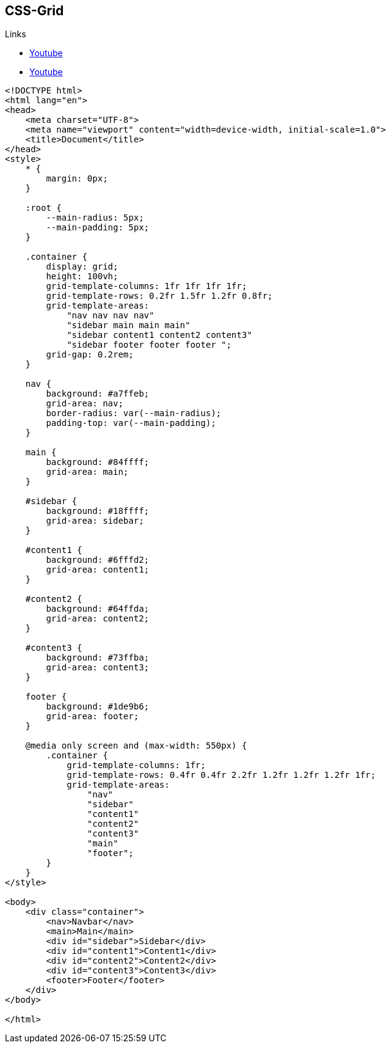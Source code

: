 == CSS-Grid

.Links
* https://www.youtube.com/watch?v=68O6eOGAGqA[Youtube]
* https://www.youtube.com/watch?v=705XCEruZFs[Youtube]

[source, html]
----
<!DOCTYPE html>
<html lang="en">
<head>
    <meta charset="UTF-8">
    <meta name="viewport" content="width=device-width, initial-scale=1.0">
    <title>Document</title>
</head>
<style>
    * {
        margin: 0px;
    }

    :root {
        --main-radius: 5px;
        --main-padding: 5px;
    }

    .container {
        display: grid;
        height: 100vh;
        grid-template-columns: 1fr 1fr 1fr 1fr;
        grid-template-rows: 0.2fr 1.5fr 1.2fr 0.8fr;
        grid-template-areas:
            "nav nav nav nav"
            "sidebar main main main"
            "sidebar content1 content2 content3"
            "sidebar footer footer footer ";
        grid-gap: 0.2rem;
    }

    nav {
        background: #a7ffeb;
        grid-area: nav;
        border-radius: var(--main-radius);
        padding-top: var(--main-padding);
    }

    main {
        background: #84ffff;
        grid-area: main;
    }

    #sidebar {
        background: #18ffff;
        grid-area: sidebar;
    }

    #content1 {
        background: #6fffd2;
        grid-area: content1;
    }

    #content2 {
        background: #64ffda;
        grid-area: content2;
    }

    #content3 {
        background: #73ffba;
        grid-area: content3;
    }

    footer {
        background: #1de9b6;
        grid-area: footer;
    }

    @media only screen and (max-width: 550px) {
        .container {
            grid-template-columns: 1fr;
            grid-template-rows: 0.4fr 0.4fr 2.2fr 1.2fr 1.2fr 1.2fr 1fr;
            grid-template-areas:
                "nav"
                "sidebar"
                "content1"
                "content2"
                "content3"
                "main"
                "footer";
        }
    }
</style>

<body>
    <div class="container">
        <nav>Navbar</nav>
        <main>Main</main>
        <div id="sidebar">Sidebar</div>
        <div id="content1">Content1</div>
        <div id="content2">Content2</div>
        <div id="content3">Content3</div>
        <footer>Footer</footer>
    </div>
</body>

</html>
----